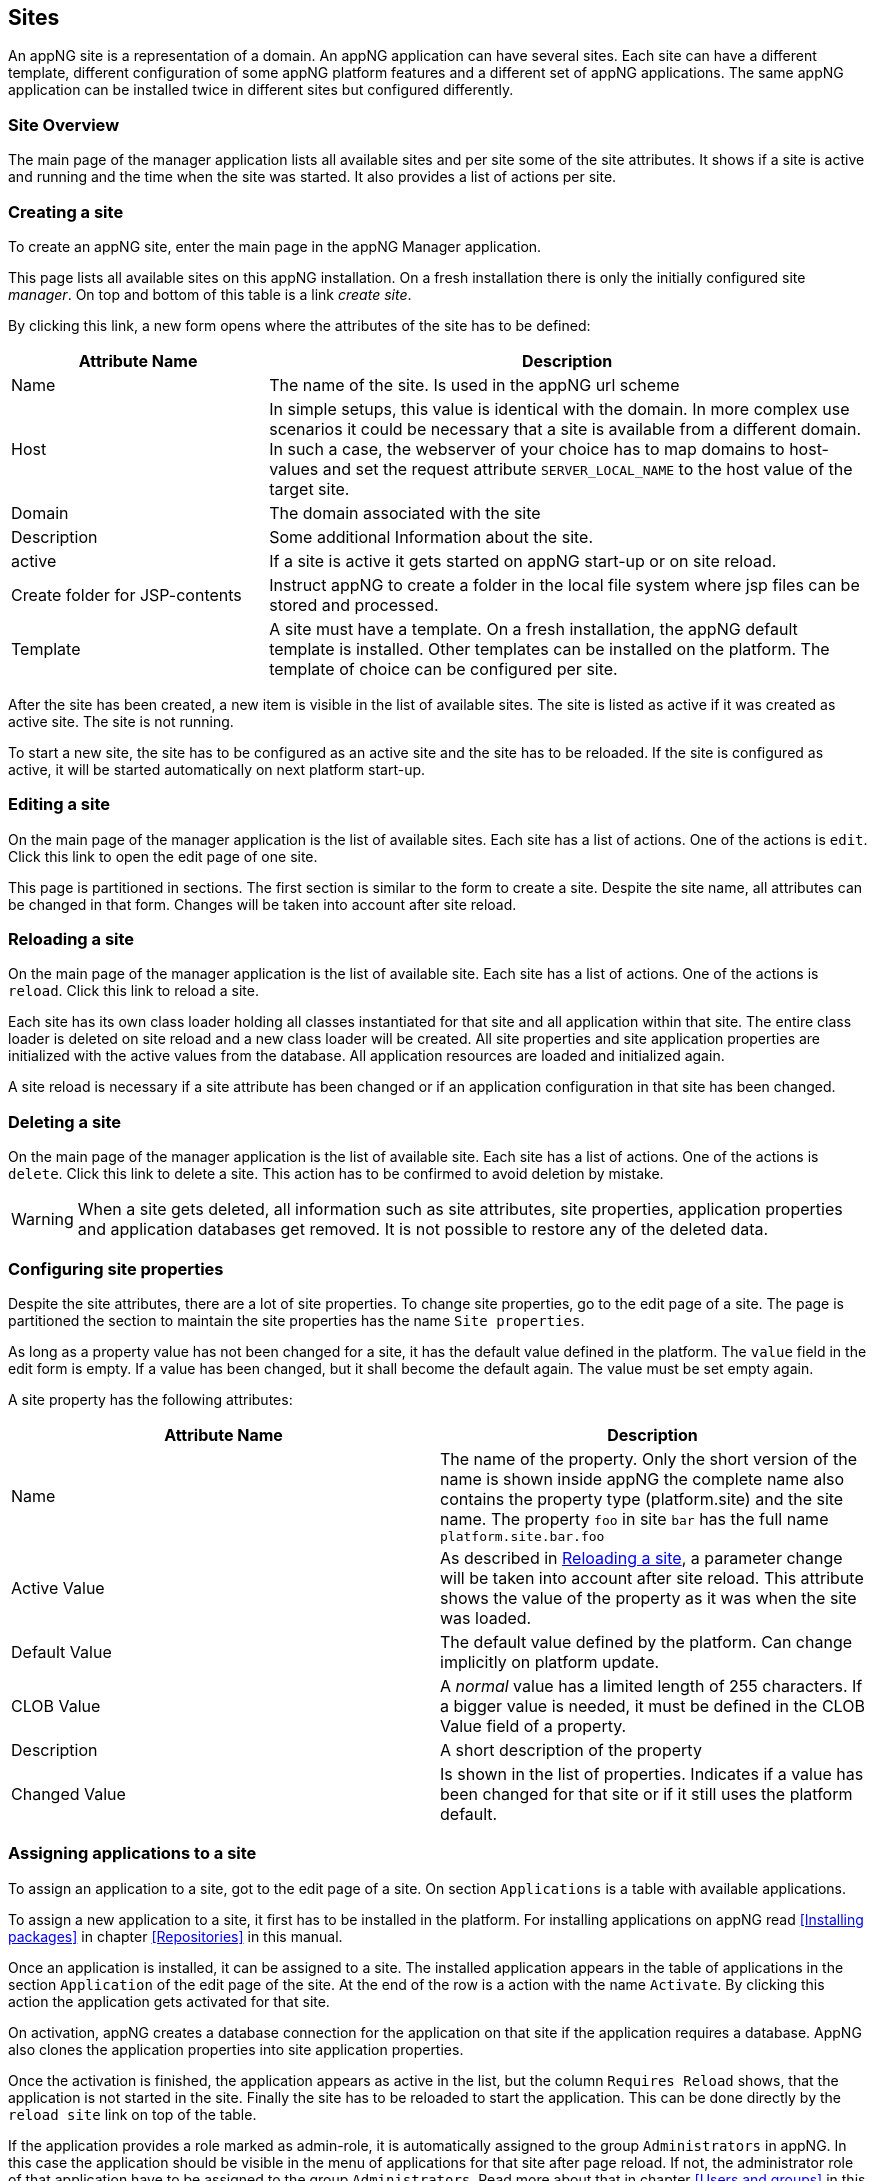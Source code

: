 == Sites
An appNG site is a representation of a domain. An appNG application can have several sites. Each site can have a different template, different configuration of some appNG platform features and a different set of appNG applications. The same appNG application can be installed twice in different sites but configured differently.


=== Site Overview
The main page of the manager application lists all available sites and per site some of the site attributes. It shows if a site is active and running and the time when the site was started. It also provides a list of actions per site.

=== Creating a site
To create an appNG site, enter the main page in the appNG Manager application.

This page lists all available sites on this appNG installation. On a fresh installation there is only the initially configured site _manager_. On top and bottom of this table is a link _create site_.

By clicking this link, a new form opens where the attributes of the site has to be defined:


[width="100%",options="header,footer",cols="30,70"]
|====================
| Attribute Name | Description
| Name |  The name of the site. Is used in the appNG url scheme
| Host |  In simple setups, this value is identical with the domain. In more complex use scenarios it could be necessary that a site is available from a different domain. In such a case, the webserver of your choice has to map domains to host-values and set the request attribute `SERVER_LOCAL_NAME` to the host value of the target site.
| Domain |  The domain associated with the site
| Description |  Some additional Information about the site.
| active |  If a site is active it gets started on appNG start-up or on site reload.
| Create folder for JSP-contents | Instruct appNG to create a folder in the local file system where jsp files can be stored and processed.
| Template |  A site must have a template. On a fresh installation, the appNG default template is installed. Other templates can be installed on the platform. The template of choice can be configured per site.
|====================


After the site has been created, a new item is visible in the list of available sites. The site is listed as active if it was created as active site. The site is not running.

To start a new site, the site has to be configured as an active site and the site has to be reloaded. If the site is configured as active, it will be started automatically on next platform start-up.

=== Editing a site
On the main page of the manager application is the list of available sites. Each site has a list of actions. One of the actions is `edit`. Click this link to open the edit page of one site.

This page is partitioned in sections. The first section is similar to the form to create a site. Despite the site name, all attributes can be changed in that form. Changes will be taken into account after site reload.

=== Reloading a site
On the main page of the manager application is the list of available site. Each site has a list of actions. One of the actions is `reload`. Click this link to reload a site.

Each site has its own class loader holding all classes instantiated for that site and all application within that site. The entire class loader is deleted on site reload and a new class loader will be created. All site properties and site application properties are initialized with the active values from the database. All application resources are loaded and initialized again.

A site reload is necessary if a site attribute has been changed or if an application configuration in that site has been changed.

=== Deleting a site
On the main page of the manager application is the list of available site. Each site has a list of actions. One of the actions is `delete`. Click this link to delete a site. This action has to be confirmed to avoid deletion by mistake.

[WARNING]
====
When a site gets deleted, all information such as site attributes, site properties, application properties and application databases get removed. It is not possible to restore any of the deleted data.
====

=== Configuring site properties
Despite the site attributes, there are a lot of site properties. To change site properties, go to the edit page of a site. The page is partitioned the section to maintain the site properties has the name `Site properties`.

As long as a property value has not been changed for a site, it has the default value defined in the platform. The `value` field in the edit form is empty. If a value has been changed, but it shall become the default again. The value must be set empty again.

A site property has the following attributes:


[width="100%",options="header,footer"]
|====================
| Attribute Name  | Description
| Name | The name of the property. Only the short version of the name is shown inside appNG the complete name also contains the property type (platform.site) and the site name. The property `foo` in site `bar` has the full name `platform.site.bar.foo`
| Active Value | As described in <<Reloading a site>>, a parameter change will be taken into account after site reload. This attribute shows the value of the property as it was when the site was loaded.
| Default Value | The default value defined by the platform. Can change implicitly on platform update.
| CLOB Value | A _normal_ value has a limited length of 255 characters. If a bigger value is needed, it must be defined in the CLOB Value field of a property.
| Description | A short description of the property
| Changed Value | Is shown in the list of properties. Indicates if a value has been changed for that site or if it still uses the platform default.
|====================

=== Assigning applications to a site
To assign an application to a site, got to the edit page of a site. On section `Applications` is a table with available applications.

To assign a new application to a site, it first has to be installed in the platform. For installing applications on appNG read <<Installing packages>> in chapter <<Repositories>> in this manual.

Once an application is installed, it can be assigned to a site. The installed application appears in the table of applications in the section `Application` of the edit page of the site. At the end of the row is a action with the name `Activate`. By clicking this action the application gets activated for that site.

On activation, appNG creates a database connection for the application on that site if the application requires a database. AppNG also clones the application properties into site application properties.

Once the activation is finished, the application appears as active in the list, but the column `Requires Reload` shows, that the application is not started in the site. Finally the site has to be reloaded to start the application. This can be done directly by the `reload site` link on top of the table.

If the application provides a role marked as admin-role, it is automatically assigned to the group `Administrators` in appNG. In this case the application should be visible in the menu of applications for that site after page reload. If not, the administrator role of that application have to be assigned to the group `Administrators`. Read more about that in chapter <<Users and groups>> in this manual. After assigning the role, the application will not be visible immediately because appNG processes the permissions for a user only on login. After log out and log in. The new assigned application should be visible in the applications menu of the site if this application is not a hidden application.

=== Grant access to other sites
Without any additional configuration, a site cannot access an application from another site. In most cases this is not wanted anyway. But if an application provides functionality to be used in different sites it is necessary to grant access for that consuming site.

On the edit page of the site in section `Application` is a table of all available applications. Applications assigned to that site provide the action named `Grant`. By clicking this link, a form appears where other sites can be selected to grant them the right to call this application on this site.

=== Configuring the applications of a site
An appNG application can provide properties to configure the application. Each site has its own application properties. Thus it is possible to have the same application with different configurations in different sites.

The site application property is similar to the site property it has the same attributes. It also has the concept of default value. As long as the value isn't defined for that site, the property will always have the application default value.
But different to the site property this value can change implicitly when updating the application.

[IMPORTANT]
====
 If a new version of an application changes a default value of a property, this default is also updated for all site application properties in all sites as long as this property isn't a clob value.
====

Unfortunately the handling of default values is not consistent for all kinds of site application properties. Clob values do not have a default value. When assigning an application to a site the value of the clob is copied into the application site property. When the application gets updated and the default for that clob changes the value in the site will not be changed.


[IMPORTANT]
====
 Changes of the application site properties will be taken into account after next site reload.
====


=== Managing database connections
If an application needs a database, a new database connection is created for each  associated application for each site. Thus an application can have different data on different sites.

The edit site page has a section to manage the database connection for the applications assigned to this site. A database connection has the following attributes:


[width="100%",options="header,footer"]
|====================
| Attribute Name | Description | Example
| Type  | The type of the database | MYSQL
| Name | The name of the database. This is generated and consist of the prefix `appng` followed by site name and application name concatenated by underscore  | appng_manager_testapp
| JDBC-URL | The jdbc url used to connect to the database | jdbc:mysql://localhost:3306/
appng_manager_testapp
| User-Name | The name of the user used to connect to the database. This name is generated on database creation and is assembled by site id and application id  | site1app12
| Password | A random password generated on database creation  |
| Driver-Class | The name of the java driver class used to connect to the database | com.mysql.jdbc.Driver
| Min. number of connections | appNG uses connection pooling to avoid overhead by opening and closing of jdbc connections. This value defines the minimum number of connections with the pool. Default value is 1 | 1
| Max. number of connections | appNG uses connection pooling to avoid overhead by opening and closing of jdbc connections. This value defines the maximum number of open connections in that pool. Default value is 20 | 20
| Validation query | appNG want's to check if a database is properly connected. Therefore it needs to execute a query. Default for mysql databases is `select 1` | select 1
| Description | The Administrator can add some more information about the connection. Per default it contains again the site and application name | manager - testapp
|====================

[TIP]
====
This section also contains a folded form with an input field for SQL queries. Queries from this field are executed on the configured database. This is helpful particularly if there is no native access to the database host. But be aware: "With great power comes great responsibility!"
====



=== Managing the site's status

==== Caching
AppNG provides the feature of integrated caching with ehcache. Per default, the caching is disabled. The caching can be enabled per site. To enable caching, set the site property (see <<Configuring site properties>>)`ehcacheEnabled` true. The site status section contains the cache statistics. It lists the following information:

[width="100%",options="header,footer"]
|====================
| Information | Description | Example
| Average get time | The average get time in seconds. Because ehcache support JDK1.4.2, each get time uses System.currentTimeMilis, rather than nanoseconds. The accuracy is thus limited. |  0.008894
| Hits | The number of times a requested item was found in the cache. |  1711886
| Misses | The number of times a requested element was not found in the cache |  65480
| Name | The name of the cache. It is the prefix `pageCache-` followed by site name | pageCache-manager
| Size | This number is the actual number of elements in the cache, including expired elements that have not been removed. | 5866
| Statistics accuracy | Accurately measuring statistics can be expensive. AppNG uses the setting for best effort and acceptable accuracy |  BEST_EFFORT
| Status | The status of the cache. Can be one of `STATUS_ALIVE`, `STATUS_UNINITIALISED`  or `STATUS_SHUTDOWN` |  STATUS_ALIVE
|====================

[TIP]
====
This section also offers a link to clear the cache statistics. Maybe useful if cache settings have been changed.
====

There is also a table where all Elements in the cache are listed with their id, which is the request method plus the domain relative path, the type of response, size and some other useful information. It offers also two actions per item to delete it from cache or to view the item.

[TIP]
====
At the bottom of the item list is an action to clean the entire cache for that site. That might be useful if some static resources have been changed.
====

[TIP]
====
Cache exceptions as URL path prefixes can be maintained as clob in the site property `ehcacheExceptions`. All request starting with the same prefix (case sensitive) will not be cached.
====


==== Sessions
The status sections has a table listing all active sessions for that site. If a session is not the own session, the entry provides an action to manually expire the session immediately.

This table might be useful to check if there are some logged in users in a site before restarting it. Logged in users have user-name shown in the table.

On Bottom of the table is also an action to expire all sessions, except the own session, immediatly.
